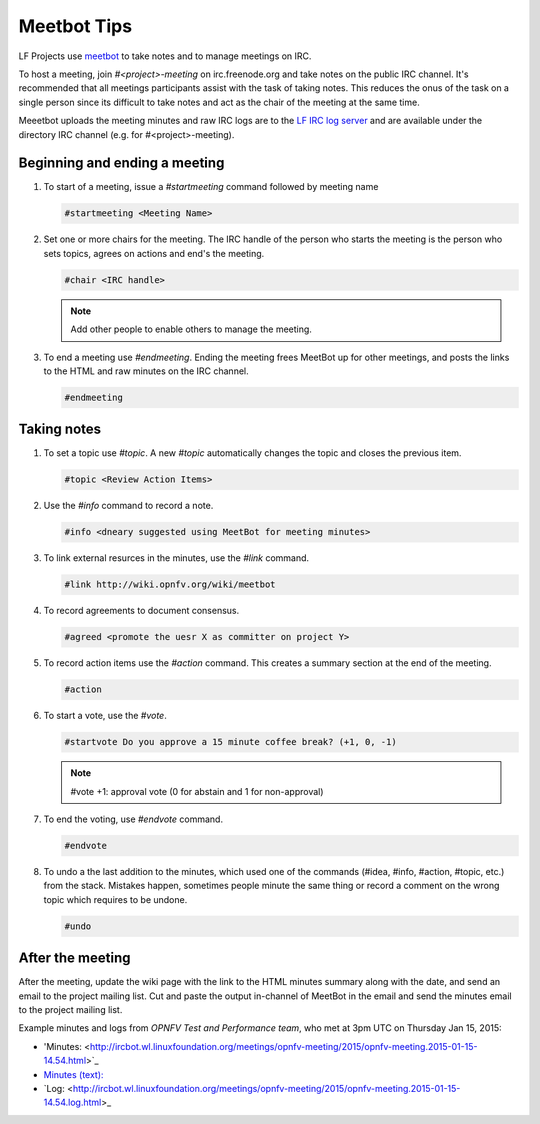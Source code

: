 .. _lfreleng-docs-meetbot:

############
Meetbot Tips
############

LF Projects use `meetbot <https://wiki.debian.org/MeetBot/>`_  to take notes
and to manage meetings on IRC.

To host a meeting, join `#<project>-meeting` on irc.freenode.org and take notes
on the public IRC channel. It's recommended that all meetings participants assist
with the task of taking notes. This reduces the onus of the task on a single
person since its difficult to take notes and act as the chair of the meeting
at the same time.

Meeetbot uploads the meeting minutes and raw IRC logs are to the
`LF IRC log server <http://ircbot.wl.linuxfoundation.org/meetings>`_ and
are available under the directory IRC channel (e.g. for #<project>-meeting).

Beginning and ending a meeting
==============================

#. To start of a meeting, issue a `#startmeeting` command followed by meeting name

   .. code-block:: none

      #startmeeting <Meeting Name>


#. Set one or more chairs for the meeting. The IRC handle of the person who
   starts the meeting is the person who sets topics, agrees on actions and
   end's the meeting.

   .. code-block:: none

      #chair <IRC handle>

   .. note::

      Add other people to enable others to manage the meeting.

#. To end a meeting use `#endmeeting`. Ending the meeting frees MeetBot up for
   other meetings, and posts the links to the HTML and raw minutes on the IRC
   channel.

   .. code-block:: none

      #endmeeting


Taking notes
============

#. To set a topic use `#topic`. A new `#topic` automatically changes the topic
   and closes the previous item.

   .. code-block:: none

      #topic <Review Action Items>

#. Use the `#info` command to record a note.

   .. code-block:: none

      #info <dneary suggested using MeetBot for meeting minutes>

#. To link external resurces in the minutes, use the `#link` command.

   .. code-block:: none

      #link http://wiki.opnfv.org/wiki/meetbot

#. To record agreements to document consensus.

   .. code-block:: none

      #agreed <promote the uesr X as committer on project Y>

#. To record action items use the `#action` command. This creates a summary
   section at the end of the meeting.

   .. code-block:: none

      #action

#. To start a vote, use the `#vote`.

   .. code-block:: none

      #startvote Do you approve a 15 minute coffee break? (+1, 0, -1)


   .. note::

      #vote +1: approval vote (0 for abstain and 1 for non-approval)

#. To end the voting, use `#endvote` command.

   .. code-block:: none

      #endvote

#. To undo a the last addition to the minutes, which used one of the commands
   (#idea, #info, #action, #topic, etc.) from the stack. Mistakes happen,
   sometimes people minute the same thing or record a comment on the
   wrong topic which requires to be undone.

   .. code-block:: none

      #undo

After the meeting
=================

After the meeting, update the wiki page with the link to the HTML minutes
summary along with the date, and send an email to the project mailing list.
Cut and paste the output in-channel of MeetBot in the email and send the
minutes email to the project mailing list.

Example minutes and logs from `OPNFV Test and Performance team`, who met at
3pm UTC on Thursday Jan 15, 2015:

* 'Minutes: <http://ircbot.wl.linuxfoundation.org/meetings/opnfv-meeting/2015/opnfv-meeting.2015-01-15-14.54.html>`_
* `Minutes (text): <http://ircbot.wl.linuxfoundation.org/meetings/opnfv-meeting/2015/opnfv-meeting.2015-01-15-14.54.txt>`_
* `Log: <http://ircbot.wl.linuxfoundation.org/meetings/opnfv-meeting/2015/opnfv-meeting.2015-01-15-14.54.log.html>_
